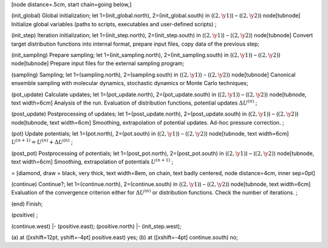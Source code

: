 [node distance=.5cm, start chain=going below,]

(init\_global) Global initialization; let 1=(init\_global.north),
2=(init\_global.south) in (:math:`(2, \y1)`) – (:math:`(2, \y2)`)
node[tubnode] Initialize global variables (paths to scripts, executables
and user-defined scripts) ;

(init\_step) Iteration initialization; let 1=(init\_step.north),
2=(init\_step.south) in (:math:`(2, \y1)`) – (:math:`(2, \y2)`)
node[tubnode] Convert target distribution functions into internal
format, prepare input files, copy data of the previous step;

(init\_sampling) Prepare sampling; let 1=(init\_sampling.north),
2=(init\_sampling.south) in (:math:`(2, \y1)`) – (:math:`(2, \y2)`)
node[tubnode] Prepare input files for the external sampling program;

(sampling) Sampling; let 1=(sampling.north), 2=(sampling.south) in
(:math:`(2, \y1)`) – (:math:`(2, \y2)`) node[tubnode] Canonical ensemble
sampling with molecular dynamics, stochastic dynamics or Monte Carlo
techniques;

(pot\_update) Calculate updates; let 1=(pot\_update.north),
2=(pot\_update.south) in (:math:`(2, \y1)`) – (:math:`(2, \y2)`)
node[tubnode, text width=6cm] Analysis of the run. Evaluation of
distribution functions, potential updates :math:`\Delta U^{(n)}` ;

(post\_update) Postprocessing of updates; let 1=(post\_update.north),
2=(post\_update.south) in (:math:`(2, \y1)`) – (:math:`(2, \y2)`)
node[tubnode, text width=6cm] Smoothing, extrapolation of potential
updates. Ad-hoc pressure correction. ;

(pot) Update potentials; let 1=(pot.north), 2=(pot.south) in
(:math:`(2, \y1)`) – (:math:`(2, \y2)`) node[tubnode, text width=6cm]
:math:`U^{(n+1)} = U^{(n)} + \Delta U^{(n)}` ;

(post\_pot) Postprocessing of potentials; let 1=(post\_pot.north),
2=(post\_pot.south) in (:math:`(2, \y1)`) – (:math:`(2, \y2)`)
node[tubnode, text width=6cm] Smoothing, extrapolation of potentials
:math:`U^{(n+1)}` ;

= [diamond, draw = black, very thick, text width=8em, on chain, text
badly centered, node distance=4cm, inner sep=0pt]

(continue) Continue?; let 1=(continue.north), 2=(continue.south) in
(:math:`(2, \y1)`) – (:math:`(2, \y2)`) node[tubnode, text width=6cm]
Evaluation of the convergence criterion either for
:math:`\Delta U^{(n)}` or distribution functions. Check the number of
iterations. ;

(end) Finish;

(positive) ;

(continue.west) \|- (positive.east); (positive.north) \|-
(init\_step.west);

(a) at ([xshift=12pt, yshift=-4pt] positive.east) yes; (b) at
([xshift=-4pt] continue.south) no;

